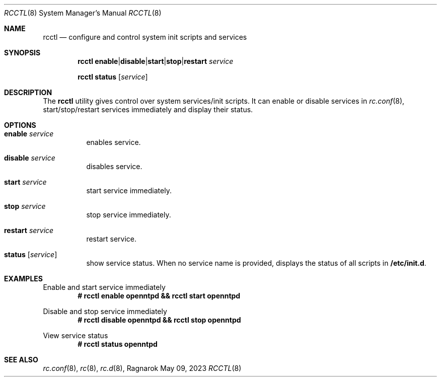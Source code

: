.Dd May 09, 2023
.Dt RCCTL 8
.Os Ragnarok
.Sh NAME
.Nm rcctl
.Nd configure and control system init scripts and services
.Sh SYNOPSIS
.Nm rcctl
.Cm enable Ns | Ns Cm disable Ns | Ns Cm start Ns | Ns Cm stop Ns | Ns Cm restart Ar service
.Pp
.Nm rcctl
.Cm status Op Ar service
.Sh DESCRIPTION
The
.Nm
utility gives control over system services/init scripts. It can enable
or disable services in
.Xr rc.conf 8 ,
start/stop/restart services immediately and display their status.
.Sh OPTIONS
.Bl -tag -width Ds
.It Cm enable Ar service
enables service.
.It Cm disable Ar service
disables service.
.It Cm start Ar service
start service immediately.
.It Cm stop Ar service
stop service immediately.
.It Cm restart Ar service
restart service.
.It Cm status Op Ar service
show service status. When no service name is provided, displays the status
of all scripts in
.Cm /etc/init.d .
.El
.Sh EXAMPLES
Enable and start service immediately
.Dl # rcctl enable openntpd && rcctl start openntpd
.Pp
Disable and stop service immediately
.Dl # rcctl disable openntpd && rcctl stop openntpd
.Pp
View service status
.Dl # rcctl status openntpd
.Sh SEE ALSO
.Xr rc.conf 8 ,
.Xr rc 8 ,
.Xr rc.d 8 ,
